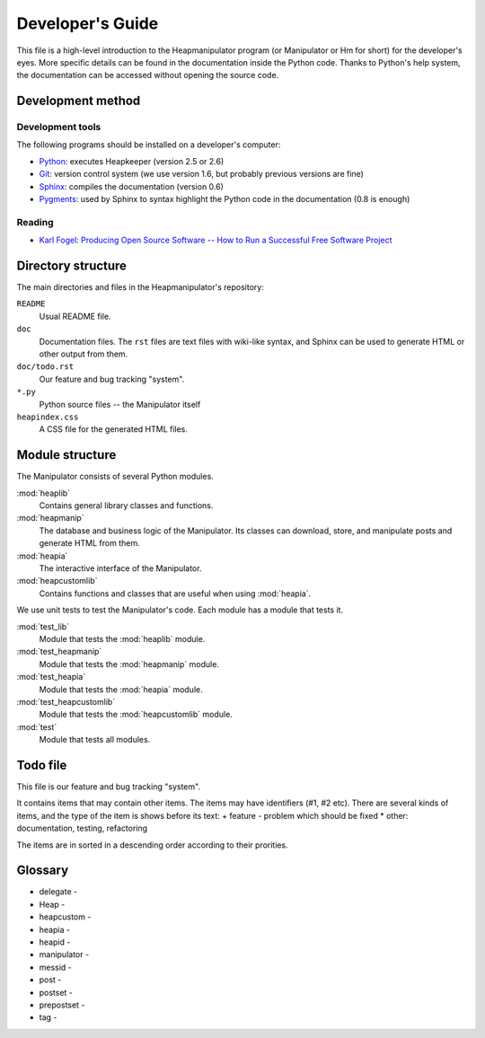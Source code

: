 Developer's Guide
=================

This file is a high-level introduction to the Heapmanipulator program (or
Manipulator or Hm for short) for the developer's eyes. More specific details
can be found in the documentation inside the Python code. Thanks to Python's
help system, the documentation can be accessed without opening the source code.

Development method
------------------

Development tools
^^^^^^^^^^^^^^^^^

The following programs should be installed on a developer's computer:

* Python_: executes Heapkeeper (version 2.5 or 2.6)
* Git_: version control system (we use version 1.6, but probably previous
  versions are fine)
* Sphinx_: compiles the documentation (version 0.6)
* Pygments_: used by Sphinx to syntax highlight the Python code in the
  documentation (0.8 is enough)

.. _`Python`: http://www.python.org/
.. _`Git`: http://git-scm.com/
.. _`Sphinx`: http://sphinx.pocoo.org/
.. _`Pygments`: http://pygments.org/

Reading
^^^^^^^

* `Karl Fogel: Producing Open Source Software -- How to Run a Successful Free
  Software Project <http://producingoss.com/>`_

Directory structure
-------------------

The main directories and files in the Heapmanipulator's repository:

``README``
  Usual README file.
``doc``
  Documentation files. The ``rst`` files are text files with wiki-like syntax,
  and Sphinx can be used to generate HTML or other output from them.
``doc/todo.rst``
   Our feature and bug tracking "system".
``*.py``
   Python source files -- the Manipulator itself
``heapindex.css``
   A CSS file for the generated HTML files.

Module structure
----------------

The Manipulator consists of several Python modules.

:mod:`heaplib`
   Contains general library classes and functions.
:mod:`heapmanip`
   The database and business logic of the Manipulator. Its classes can
   download, store, and manipulate posts and generate HTML from them.
:mod:`heapia`
   The interactive interface of the Manipulator.
:mod:`heapcustomlib`
   Contains functions and classes that are useful when using :mod:`heapia`.

We use unit tests to test the Manipulator's code. Each module has a module that
tests it.

:mod:`test_lib`
    Module that tests the :mod:`heaplib` module.
:mod:`test_heapmanip`
    Module that tests the :mod:`heapmanip` module.
:mod:`test_heapia`
    Module that tests the :mod:`heapia` module.
:mod:`test_heapcustomlib`
    Module that tests the :mod:`heapcustomlib` module.
:mod:`test`
    Module that tests all modules.

Todo file
---------

This file is our feature and bug tracking "system".

It contains items that may contain other items. The items may have identifiers
(#1, #2 etc). There are several kinds of items, and the type of the item is
shows before its text:
+ feature
- problem which should be fixed
* other: documentation, testing, refactoring

The items are in sorted in a descending order according to their prorities.


Glossary
--------

* delegate -
* Heap -
* heapcustom -
* heapia -
* heapid -
* manipulator -
* messid - 
* post -
* postset -
* prepostset -
* tag -


